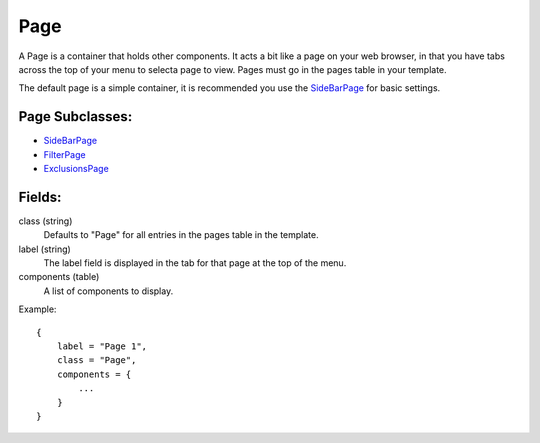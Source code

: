 
Page
==========

A Page is a container that holds other components. It acts a bit like a 
page on your web browser, in that you have tabs across the top of 
your menu to selecta page to view. Pages must go in the 
pages table in your template.

The default page is a simple container, it is recommended you use 
the `SideBarPage`_ for basic settings.

Page Subclasses:
-----------------
* `SideBarPage`_
* `FilterPage`_
* `ExclusionsPage`_


Fields:
-------

class (string)
    Defaults to "Page" for all entries in the pages 
    table in the template.

label (string)
    The label field is displayed in the tab for that page at the top 
    of the menu.

components (table)
    A list of components to display.

Example::

    {
        label = "Page 1",
        class = "Page",
        components = {
            ...
        }
    }


.. _`SideBarPage`: SideBarPage.html
.. _`FilterPage`: FilterPage.html
.. _`ExclusionsPage`: ExclusionsPage.html
